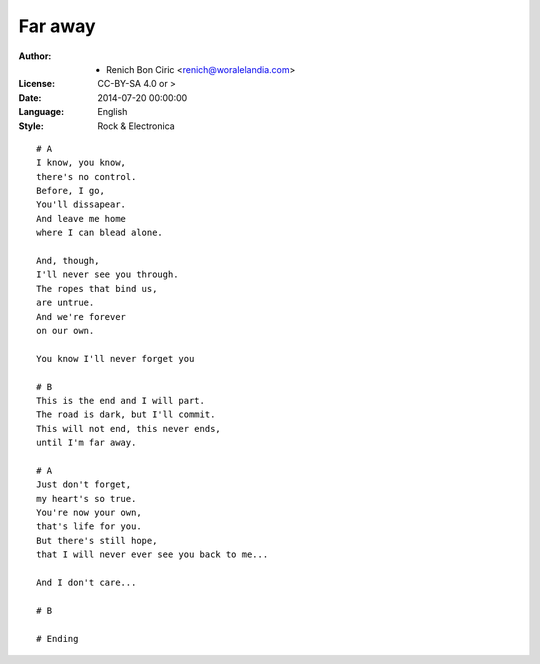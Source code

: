 ========
Far away
========

:Author:
    - Renich Bon Ciric <renich@woralelandia.com>

:License:
    CC-BY-SA 4.0 or >

:Date:
    2014-07-20 00:00:00

:Language:
    English

:Style:
    Rock & Electronica

::

    # A
    I know, you know,
    there's no control.
    Before, I go,
    You'll dissapear.
    And leave me home
    where I can blead alone.

    And, though,
    I'll never see you through.
    The ropes that bind us,
    are untrue.
    And we're forever
    on our own.

    You know I'll never forget you

    # B
    This is the end and I will part.
    The road is dark, but I'll commit.
    This will not end, this never ends, 
    until I'm far away.

    # A
    Just don't forget,
    my heart's so true.
    You're now your own,
    that's life for you.
    But there's still hope,
    that I will never ever see you back to me...

    And I don't care...

    # B

    # Ending
